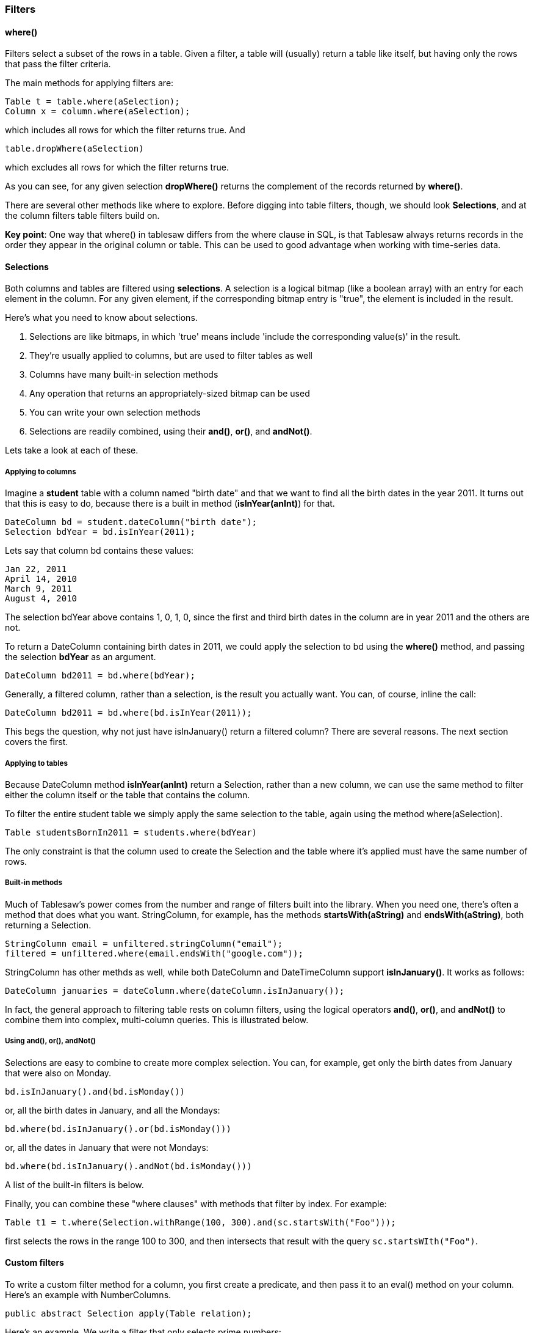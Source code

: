 === Filters

==== where()

Filters select a subset of the rows in a table. Given a filter, a table will (usually) return a table like itself, but having only the rows that pass the filter criteria.

The main methods for applying filters are:

```java
Table t = table.where(aSelection);
Column x = column.where(aSelection);
```

which includes all rows for which the filter returns true. And

```java
table.dropWhere(aSelection)
```
which excludes all rows for which the filter returns true. 

As you can see, for any given selection *dropWhere()* returns the complement of the records  returned by *where()*.  

There are several other methods like where to explore. Before digging into table filters, though, we should look *Selections*, and at the column filters table filters build on.

**Key point**: One way that where() in tablesaw differs from the where clause in SQL, is that Tablesaw always returns records in the order they appear in the original column or table. This can be used to good advantage when working with time-series data.

==== Selections

Both columns and tables are filtered using *selections*. A selection is a logical bitmap (like a boolean array) with an entry for each element in the column. For any given element, if the corresponding bitmap entry is "true", the element is included in the result.  

Here's what you need to know about selections.

1. Selections are like bitmaps, in which 'true' means include 'include the corresponding value(s)' in the result.
2. They're usually applied to columns, but are used to filter tables as well
3. Columns have many built-in selection methods
4. Any operation that returns an appropriately-sized bitmap can be used
5. You can write your own selection methods
6. Selections are readily combined, using their *and()*, *or()*, and *andNot()*. 

Lets take a look at each of these.

===== Applying to columns

Imagine a *student* table with a column named "birth date" and that we want to find all the birth dates in the year 2011. It turns out that this is easy to do, because there is a built in method (*isInYear(anInt)*) for that.

```Jave
DateColumn bd = student.dateColumn("birth date");
Selection bdYear = bd.isInYear(2011);
```

Lets say that column bd contains these values:

```
Jan 22, 2011
April 14, 2010
March 9, 2011
August 4, 2010
```

The selection bdYear above contains 1, 0, 1, 0, since the first and third birth dates in the column are in year 2011 and the others are not. 

To return a DateColumn containing birth dates in 2011, we could apply the selection to bd using the *where()* method, and passing the selection *bdYear* as an argument.

```java
DateColumn bd2011 = bd.where(bdYear);
```

Generally, a filtered column, rather than a selection, is the result you actually want. You can, of course, inline the call:

```java
DateColumn bd2011 = bd.where(bd.isInYear(2011));
```

This begs the question, why not just have isInJanuary() return a filtered column?  There are several reasons. The next section covers the first.

===== Applying to tables

Because DateColumn method *isInYear(anInt)* return a Selection, rather than a new column, we can use the same method to filter either the column itself or the table that contains the column. 

To filter the entire student table we simply apply the same selection to the table, again using the method where(aSelection).

```java
Table studentsBornIn2011 = students.where(bdYear)
```

The only constraint is that the column used to create the Selection and the table where it's applied must have the same number of rows. 

===== Built-in methods

Much of Tablesaw's power comes from the number and range of filters built into the library.  When you need one, there's often a method that does what you want. StringColumn, for example,  has the methods *startsWith(aString)* and *endsWith(aString)*, both returning a Selection.  

```java    filtered1 = unfiltered.selectif(column("name").contains("charles"));
StringColumn email = unfiltered.stringColumn("email");
filtered = unfiltered.where(email.endsWith("google.com"));
```

StringColumn has other methds as well, while both DateColumn and DateTimeColumn support *isInJanuary()*. It works as follows:

```java
DateColumn januaries = dateColumn.where(dateColumn.isInJanuary());
```

In fact, the general approach to filtering table rests on column filters, using the logical operators *and()*, *or()*, and *andNot()* to combine them into complex, multi-column queries. This is illustrated below.

===== Using and(), or(), andNot()

Selections are easy to combine to create more complex selection.  You can, for example, get only the birth dates from January that were also on Monday.  

```java
bd.isInJanuary().and(bd.isMonday())
```

or, all the birth dates in January, and all the Mondays:

```java
bd.where(bd.isInJanuary().or(bd.isMonday()))
```

or, all the dates in January that were not Mondays:

```java
bd.where(bd.isInJanuary().andNot(bd.isMonday()))
```

A list of the built-in filters is below.

Finally, you can combine these "where clauses" with methods that filter by index. For example:

```java
Table t1 = t.where(Selection.withRange(100, 300).and(sc.startsWith("Foo")));
```

first selects the rows in the range 100 to 300, and then intersects that result with the query `sc.startsWIth("Foo")`.

==== Custom filters

To write a custom filter method for a column, you first create a predicate, and then pass it to an eval() method on your column. Here's an example with NumberColumns. 

```java
public abstract Selection apply(Table relation);
```
Here’s an example. We write a filter that only selects prime numbers:

```java
// first we create a predicate 
    DoublePredicate isPrime = new DoublePredicate() {

        @Override
        public boolean test(double value) {
            // is it's not an int return false
            if (!((value == Math.floor(value)) && !Double.isInfinite(value))) {
                return false;
            }
            int n = (int) value;

            if (n < 2 || n % 2 == 0)
                return false;
            // only odd factors need to be tested up to n^0.5
            for (int i = 3; i * i <= value; i += 2) {
                if (value % i == 0)
                    return false;
            }
            return true;
        }
    };
// then use eval to return a selection

```

==== Combining filters

You can combine filters to query a table on the values in multiple columns.

```java
 Table filtered = aTable.where(
            aTable.stringColumn("Status").isEqualTo("Ok")
     			.and(aTable.numberColumn("Age").isGreaterThan(21)));
```

==== Filter by index

You can select rows by specifying the index (zero-based):

```java
t.rows(i...)
```

You can also select by range:

```java
t.inRange(start, end)
```

You can also select a random sample of data. See the section on Sampling for more detail.

==== Sampling

The line below returns a table containing 50 randomly sampled rows from table t.

```java
Table sample = t.sampleN(50); 
```

Alternately, you can specify the sample size as a proportion of the table size using sampleX(aDouble):

```java
Table sample = t.sampleX(.40);
```

You can also divide the table in two, assigning rows randomly to each, and return both sub-tables in an array. The code below puts ~ 1/3 of the rows in the results[0], and the other 2/3rds in results[1].  This is handy for separating data into a training and test subsets  for machine learning applications. 

```java
Table[] results = Table.sampleSplit(.333);
```

==== Excluding columns

You may want to exclude some of the columns in the original from the new table. To do this, you could simply execute the queries as above, and then eliminate columns from the new table as a separate step:

```java
filtered = aTable.where(aTable.stringColumn("Status").isEqualTo("Ok"));
filtered = filtered.removeColumns("startDate", "value");
```

Alternately, you could specify the desired subset of columns as part of the query:

```java
Table filtered = aTable.select("name","status")
    .where(aTable.stringColumn("Status").isEqualTo("Ok"));
```

Given a list of columns as arguments, the *select()* statement returns a table containing only those columns. By chaning *select()* and *where()*, you get something that looks a lot like a sql statement that returns a subset of the data in the original table. 

==== Column filter reference

All the methods below return a Selection.

===== General Filters (apply to all types)

```
isEqualTo(Comparable c)
greaterThan(Comparable c)
greaterThanOrEqualTo(Comparable c)
lessThan(Comparable c)
lessThanOrEqualTo(Comparable c)
between(Comparable a, Comparable b)
isIn(List aList)
isMissing()
isNotMissing()

```
===== String Filters

```
equalToIgnoringCase(String string)
startsWith(String string)
endsWith(String string)
contains(String string)
matchesRegex(String string)
isEmpty(String string)
isAlpha()
isNumeric()
isAlphaNumeric()
isUpperCase()
isLowerCase()
hasLengthEqualTo(int lengthChars)
hasLengthLessThan(int lengthChars)
hasLengthGreaterThan(int lengthChars)
```

===== Number Filters
```
isPositive()
isNegative()
isNonNegative()
isZero()
isEven()
isOdd()
isCloseTo(float target);
isCloseTo(double target)
```

===== Date Filters
```
equalTo(LocalDate date)
before(LocalDate date)
after(LocalDate date)
inYear(int fourDigitYear)
inQ1()
inQ2()
inQ3()
inQ4()
inJanuary(), inFebruary(), …, inDecember()
sunday(), monday(), …, saturday()
firstDayOfMonth()
lastDayOfMonth()
```

===== Time Filters
```
midnight()
AM()
PM()
```

===== DateTime Filters

All of the filters provided for Dates and Times are available for DateTimeColumns.

===== Boolean (column) filters
```
isTrue()
isFfalse()
```